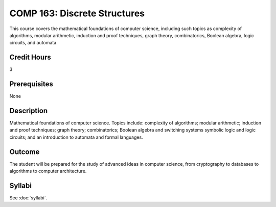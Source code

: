 .. index:: discrete structures

COMP 163: Discrete Structures
=============================

This course covers the mathematical foundations of computer science, including such topics as complexity of algorithms, modular arithmetic, induction and proof techniques, graph theory, combinatorics, Boolean algebra, logic circuits, and automata.

Credit Hours
-----------------------
3

Prerequisites
------------------------------

None

Description
--------------------

Mathematical foundations of computer science. Topics include: complexity of algorithms; modular arithmetic; induction and proof techniques; graph theory; combinatorics; Boolean algebra and switching systems symbolic logic and logic circuits; and an introduction to automata and formal languages.  

Outcome
----------------------

The student will be prepared for the study of advanced ideas in computer science, from cryptography to databases to algorithms to computer architecture.

Syllabi
----------------------

See :doc:`syllabi`.
